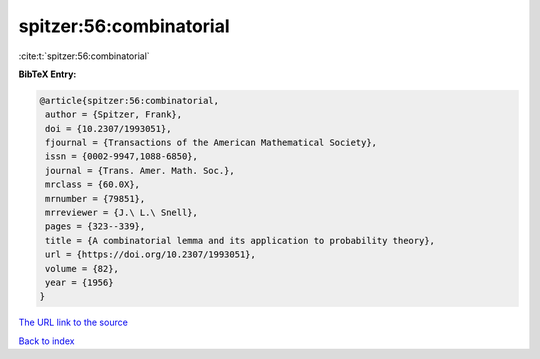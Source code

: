spitzer:56:combinatorial
========================

:cite:t:`spitzer:56:combinatorial`

**BibTeX Entry:**

.. code-block:: bibtex

   @article{spitzer:56:combinatorial,
    author = {Spitzer, Frank},
    doi = {10.2307/1993051},
    fjournal = {Transactions of the American Mathematical Society},
    issn = {0002-9947,1088-6850},
    journal = {Trans. Amer. Math. Soc.},
    mrclass = {60.0X},
    mrnumber = {79851},
    mrreviewer = {J.\ L.\ Snell},
    pages = {323--339},
    title = {A combinatorial lemma and its application to probability theory},
    url = {https://doi.org/10.2307/1993051},
    volume = {82},
    year = {1956}
   }
`The URL link to the source <ttps://doi.org/10.2307/1993051}>`_


`Back to index <../By-Cite-Keys.html>`_
